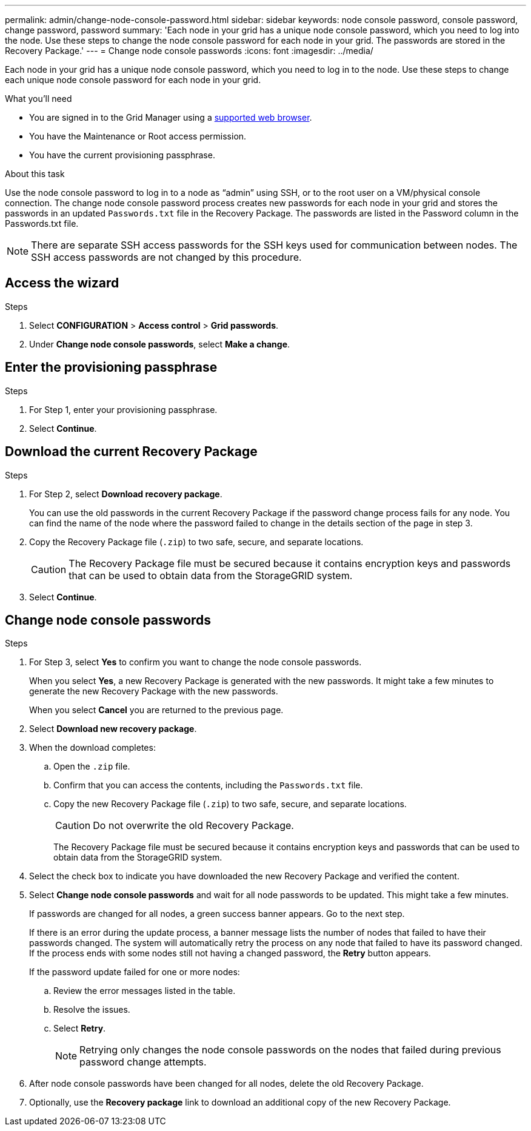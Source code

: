 ---
permalink: admin/change-node-console-password.html
sidebar: sidebar
keywords: node console password, console password, change password, password
summary: 'Each node in your grid has a unique node console password, which you need to log into the node. Use these steps to change the node console password for each node in your grid. The passwords are stored in the Recovery Package.'
---
= Change node console passwords
:icons: font
:imagesdir: ../media/

[.lead]
Each node in your grid has a unique node console password, which you need to log in to the node. Use these steps to change each unique node console password for each node in your grid.

.What you'll need

* You are signed in to the Grid Manager using a link:../admin/web-browser-requirements.html[supported web browser].
* You have the Maintenance or Root access permission.
* You have the current provisioning passphrase.

.About this task

Use the node console password to log in to a node as “admin” using SSH, or to the root user on a VM/physical console connection. The change node console password process creates new passwords for each node in your grid and stores the passwords in an updated `Passwords.txt` file in the Recovery Package. The passwords are listed in the Password column in the Passwords.txt file. 

NOTE: There are separate SSH access passwords for the SSH keys used for communication between nodes. The SSH access passwords are not changed by this procedure.

== Access the wizard

.Steps
. Select *CONFIGURATION* > *Access control* > *Grid passwords*.

. Under *Change node console passwords*, select *Make a change*.

== Enter the provisioning passphrase

.Steps

. For Step 1, enter your provisioning passphrase.

. Select *Continue*.

== Download the current Recovery Package

.Steps
. For Step 2, select *Download recovery package*.
+
You can use the old passwords in the current Recovery Package if the password change process fails for any node. You can find the name of the node where the password failed to change in the details section of the page in step 3.

. Copy the Recovery Package file (`.zip`) to two safe, secure, and separate locations.
+
CAUTION: The Recovery Package file must be secured because it contains encryption keys and passwords that can be used to obtain data from the StorageGRID system.

. Select *Continue*.

== Change node console passwords

.Steps

. For Step 3, select *Yes* to confirm you want to change the node console passwords.
+
When you select *Yes*, a new Recovery Package is generated with the new passwords. It might take a few minutes to generate the new Recovery Package with the new passwords.
+
When you select *Cancel* you are returned to the previous page.

. Select *Download new recovery package*.

. When the download completes:

.. Open the `.zip` file.
.. Confirm that you can access the contents, including the `Passwords.txt` file.
.. Copy the new Recovery Package file (`.zip`) to two safe, secure, and separate locations.
+
CAUTION: Do not overwrite the old Recovery Package.
+
The Recovery Package file must be secured because it contains encryption keys and passwords that can be used to obtain data from the StorageGRID system.

. Select the check box to indicate you have downloaded the new Recovery Package and verified the content.

. Select *Change node console passwords* and wait for all node passwords to be updated. This might take a few minutes.
+
If passwords are changed for all nodes, a green success banner appears. Go to the next step.
+
If there is an error during the update process, a banner message lists the number of nodes that failed to have their passwords changed. The system will automatically retry the process on any node that failed to have its password changed. If the process ends with some nodes still not having a changed password, the *Retry* button appears.
+
If the password update failed for one or more nodes: 

.. Review the error messages listed in the table.
.. Resolve the issues.
.. Select *Retry*.
+
NOTE: Retrying only changes the node console passwords on the nodes that failed during previous password change attempts. 

. After node console passwords have been changed for all nodes, delete the old Recovery Package.

. Optionally, use the *Recovery package* link to download an additional copy of the new Recovery Package.
